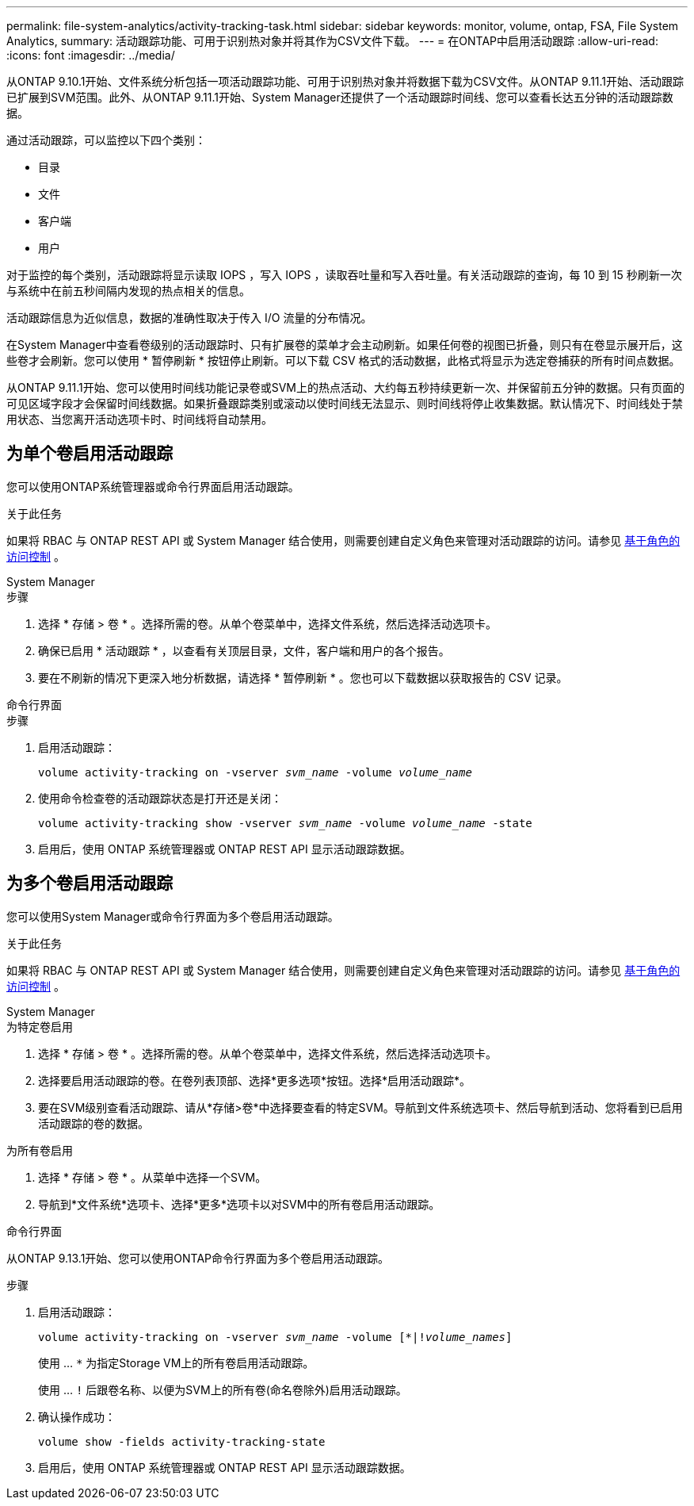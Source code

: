 ---
permalink: file-system-analytics/activity-tracking-task.html 
sidebar: sidebar 
keywords: monitor, volume, ontap, FSA, File System Analytics, 
summary: 活动跟踪功能、可用于识别热对象并将其作为CSV文件下载。 
---
= 在ONTAP中启用活动跟踪
:allow-uri-read: 
:icons: font
:imagesdir: ../media/


[role="lead"]
从ONTAP 9.10.1开始、文件系统分析包括一项活动跟踪功能、可用于识别热对象并将数据下载为CSV文件。从ONTAP 9.11.1开始、活动跟踪已扩展到SVM范围。此外、从ONTAP 9.11.1开始、System Manager还提供了一个活动跟踪时间线、您可以查看长达五分钟的活动跟踪数据。

通过活动跟踪，可以监控以下四个类别：

* 目录
* 文件
* 客户端
* 用户


对于监控的每个类别，活动跟踪将显示读取 IOPS ，写入 IOPS ，读取吞吐量和写入吞吐量。有关活动跟踪的查询，每 10 到 15 秒刷新一次与系统中在前五秒间隔内发现的热点相关的信息。

活动跟踪信息为近似信息，数据的准确性取决于传入 I/O 流量的分布情况。

在System Manager中查看卷级别的活动跟踪时、只有扩展卷的菜单才会主动刷新。如果任何卷的视图已折叠，则只有在卷显示展开后，这些卷才会刷新。您可以使用 * 暂停刷新 * 按钮停止刷新。可以下载 CSV 格式的活动数据，此格式将显示为选定卷捕获的所有时间点数据。

从ONTAP 9.11.1开始、您可以使用时间线功能记录卷或SVM上的热点活动、大约每五秒持续更新一次、并保留前五分钟的数据。只有页面的可见区域字段才会保留时间线数据。如果折叠跟踪类别或滚动以使时间线无法显示、则时间线将停止收集数据。默认情况下、时间线处于禁用状态、当您离开活动选项卡时、时间线将自动禁用。



== 为单个卷启用活动跟踪

您可以使用ONTAP系统管理器或命令行界面启用活动跟踪。

.关于此任务
如果将 RBAC 与 ONTAP REST API 或 System Manager 结合使用，则需要创建自定义角色来管理对活动跟踪的访问。请参见 xref:role-based-access-control-task.html[基于角色的访问控制] 。

[role="tabbed-block"]
====
.System Manager
--
.步骤
. 选择 * 存储 > 卷 * 。选择所需的卷。从单个卷菜单中，选择文件系统，然后选择活动选项卡。
. 确保已启用 * 活动跟踪 * ，以查看有关顶层目录，文件，客户端和用户的各个报告。
. 要在不刷新的情况下更深入地分析数据，请选择 * 暂停刷新 * 。您也可以下载数据以获取报告的 CSV 记录。


--
.命令行界面
--
.步骤
. 启用活动跟踪：
+
`volume activity-tracking on -vserver _svm_name_ -volume _volume_name_`

. 使用命令检查卷的活动跟踪状态是打开还是关闭：
+
`volume activity-tracking show -vserver _svm_name_ -volume _volume_name_ -state`

. 启用后，使用 ONTAP 系统管理器或 ONTAP REST API 显示活动跟踪数据。


--
====


== 为多个卷启用活动跟踪

您可以使用System Manager或命令行界面为多个卷启用活动跟踪。

.关于此任务
如果将 RBAC 与 ONTAP REST API 或 System Manager 结合使用，则需要创建自定义角色来管理对活动跟踪的访问。请参见 xref:role-based-access-control-task.html[基于角色的访问控制] 。

[role="tabbed-block"]
====
.System Manager
--
.为特定卷启用
. 选择 * 存储 > 卷 * 。选择所需的卷。从单个卷菜单中，选择文件系统，然后选择活动选项卡。
. 选择要启用活动跟踪的卷。在卷列表顶部、选择*更多选项*按钮。选择*启用活动跟踪*。
. 要在SVM级别查看活动跟踪、请从*存储>卷*中选择要查看的特定SVM。导航到文件系统选项卡、然后导航到活动、您将看到已启用活动跟踪的卷的数据。


.为所有卷启用
. 选择 * 存储 > 卷 * 。从菜单中选择一个SVM。
. 导航到*文件系统*选项卡、选择*更多*选项卡以对SVM中的所有卷启用活动跟踪。


--
.命令行界面
--
从ONTAP 9.13.1开始、您可以使用ONTAP命令行界面为多个卷启用活动跟踪。

.步骤
. 启用活动跟踪：
+
`volume activity-tracking on -vserver _svm_name_ -volume [*|!_volume_names_]`

+
使用 ... `*` 为指定Storage VM上的所有卷启用活动跟踪。

+
使用 ... `!` 后跟卷名称、以便为SVM上的所有卷(命名卷除外)启用活动跟踪。

. 确认操作成功：
+
`volume show -fields activity-tracking-state`

. 启用后，使用 ONTAP 系统管理器或 ONTAP REST API 显示活动跟踪数据。


--
====